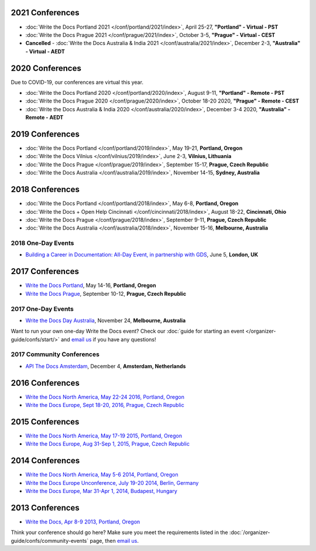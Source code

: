 2021 Conferences
----------------

- :doc:`Write the Docs Portland 2021 </conf/portland/2021/index>`, April 25-27, **"Portland" - Virtual - PST**
- :doc:`Write the Docs Prague 2021 </conf/prague/2021/index>`, October 3-5, **"Prague" - Virtual - CEST**
- **Cancelled** - :doc:`Write the Docs Australia & India 2021 </conf/australia/2021/index>`, December 2-3, **"Australia" - Virtual - AEDT**


2020 Conferences
----------------

Due to COVID-19, our conferences are virtual this year.

- :doc:`Write the Docs Portland 2020 </conf/portland/2020/index>`, August 9-11, **"Portland" - Remote - PST**
- :doc:`Write the Docs Prague 2020 </conf/prague/2020/index>`, October 18-20 2020, **"Prague" - Remote - CEST**
- :doc:`Write the Docs Australia & India 2020 </conf/australia/2020/index>`, December 3-4 2020, **"Australia" - Remote - AEDT**


2019 Conferences
----------------

- :doc:`Write the Docs Portland </conf/portland/2019/index>`, May 19-21, **Portland, Oregon**
- :doc:`Write the Docs Vilnius </conf/vilnius/2019/index>`, June 2-3, **Vilnius, Lithuania**
- :doc:`Write the Docs Prague </conf/prague/2019/index>`, September 15-17, **Prague, Czech Republic**
- :doc:`Write the Docs Australia </conf/australia/2019/index>`, November 14-15, **Sydney, Australia**

2018 Conferences
----------------

- :doc:`Write the Docs Portland </conf/portland/2018/index>`, May 6-8, **Portland, Oregon**
- :doc:`Write the Docs + Open Help Cincinnati </conf/cincinnati/2018/index>`, August 18-22, **Cincinnati, Ohio**
- :doc:`Write the Docs Prague </conf/prague/2018/index>`, September 9-11, **Prague, Czech Republic**
- :doc:`Write the Docs Australia </conf/australia/2018/index>`, November 15-16, **Melbourne, Australia**

2018 One-Day Events
~~~~~~~~~~~~~~~~~~~

- `Building a Career in Documentation: All-Day Event, in partnership with GDS <https://www.meetup.com/Write-The-Docs-London/events/248304896/>`__, June 5, **London, UK**

2017 Conferences
----------------

- `Write the Docs Portland </conf/na/2017/>`_, May 14-16, **Portland, Oregon**
- `Write the Docs Prague </conf/eu/2017/>`_, September 10-12, **Prague, Czech Republic**

2017 One-Day Events
~~~~~~~~~~~~~~~~~~~

- `Write the Docs Day Australia </conf/au/2017/>`_, November 24, **Melbourne, Australia**

Want to run your own one-day Write the Docs event? Check our :doc:`guide for starting an event </organizer-guide/confs/start/>` and `email us <mailto:support@writethedocs.org>`_ if you have any questions!

2017 Community Conferences
~~~~~~~~~~~~~~~~~~~~~~~~~~

- `API The Docs Amsterdam <http://apithedocs.org/amsterdam/>`_, December 4, **Amsterdam, Netherlands**

2016 Conferences
----------------

- `Write the Docs North America, May 22-24 2016, Portland, Oregon`_
- `Write the Docs Europe, Sept 18-20, 2016, Prague, Czech Republic`_

2015 Conferences
----------------

- `Write the Docs North America, May 17-19 2015, Portland, Oregon`_
- `Write the Docs Europe, Aug 31-Sep 1, 2015, Prague, Czech Republic`_

2014 Conferences
----------------

- `Write the Docs North America, May 5-6 2014, Portland, Oregon`_
- `Write the Docs Europe Unconference, July 19-20 2014, Berlin, Germany`_
- `Write the Docs Europe, Mar 31-Apr 1, 2014, Budapest, Hungary`_

2013 Conferences
----------------

- `Write the Docs, Apr 8-9 2013, Portland, Oregon`_

.. _Write the Docs North America, May 22-24 2016, Portland, Oregon: /conf/na/2016/
.. _Write the Docs North America, May 17-19 2015, Portland, Oregon: /conf/na/2015/
.. _Write the Docs North America, May 5-6 2014, Portland, Oregon: http://conf.writethedocs.org/na/2014/
.. _Write the Docs, Apr 8-9 2013, Portland, Oregon: http://conf.writethedocs.org/na/2013/
.. _Write the Docs Europe, Sept 18-20, 2016, Prague, Czech Republic: /conf/eu/2016/
.. _Write the Docs Europe, Aug 31-Sep 1, 2015, Prague, Czech Republic: /conf/eu/2015/
.. _Write the Docs Europe, Mar 31-Apr 1, 2014, Budapest, Hungary: http://conf.writethedocs.org/eu/2014/
.. _Write the Docs Europe Unconference, July 19-20 2014, Berlin, Germany: http://conf.writethedocs.org/eu/2014/unconf-berlin.html

Think your conference should go here? Make sure you meet the requirements listed in the :doc:`/organizer-guide/confs/community-events` page, then `email us <mailto:support@writethedocs.org>`_.
